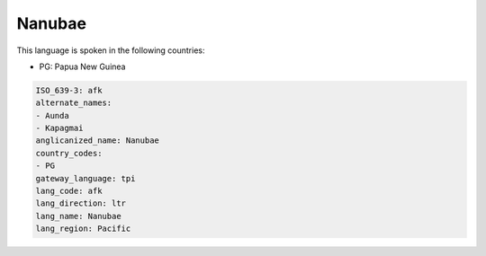 .. _afk:

Nanubae
=======

This language is spoken in the following countries:

* PG: Papua New Guinea

.. code-block:: yaml

    ISO_639-3: afk
    alternate_names:
    - Aunda
    - Kapagmai
    anglicanized_name: Nanubae
    country_codes:
    - PG
    gateway_language: tpi
    lang_code: afk
    lang_direction: ltr
    lang_name: Nanubae
    lang_region: Pacific
    
